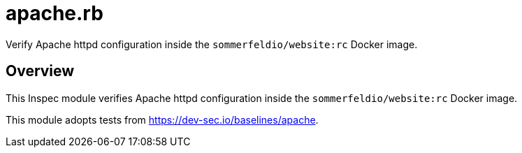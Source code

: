 = apache.rb

Verify Apache httpd configuration inside the `sommerfeldio/website:rc` Docker image.

== Overview

This Inspec module verifies Apache httpd configuration inside
the `sommerfeldio/website:rc` Docker image.

This module adopts tests from https://dev-sec.io/baselines/apache.
